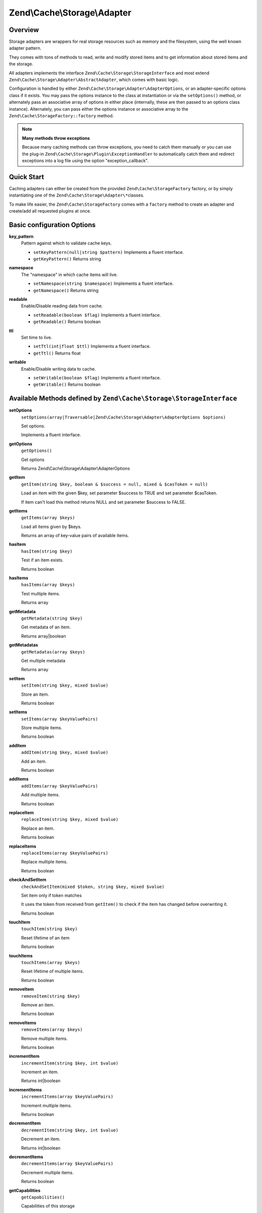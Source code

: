.. _zend.cache.storage.adapter:

Zend\\Cache\\Storage\\Adapter
=============================

.. _zend.cache.storage.adapter.intro:

Overview
--------

Storage adapters are wrappers for real storage resources such as memory and the filesystem, using the well known
adapter pattern.

They comes with tons of methods to read, write and modify stored items and to get information about stored items
and the storage.

All adapters implements the interface ``Zend\Cache\Storage\StorageInterface`` and most extend
``Zend\Cache\Storage\Adapter\AbstractAdapter``, which comes with basic logic.

Configuration is handled by either ``Zend\Cache\Storage\Adapter\AdapterOptions``, or an adapter-specific options
class if it exists. You may pass the options instance to the class at instantiation or via the ``setOptions()``
method, or alternately pass an associative array of options in either place (internally, these are then passed to
an options class instance). Alternately, you can pass either the options instance or associative array to the
``Zend\Cache\StorageFactory::factory`` method.

.. note::

   **Many methods throw exceptions**

   Because many caching methods can throw exceptions, you need to catch them manually or you can use the plug-in
   ``Zend\Cache\Storage\Plugin\ExceptionHandler`` to automatically catch them and redirect exceptions into a log
   file using the option "exception_callback".

.. _zend.cache.storage.adapter.quick-start:

Quick Start
-----------

Caching adapters can either be created from the provided ``Zend\Cache\StorageFactory`` factory, or by simply
instantiating one of the ``Zend\Cache\Storage\Adapter\*``\ classes.

To make life easier, the ``Zend\Cache\StorageFactory`` comes with a ``factory`` method to create an adapter and
create/add all requested plugins at once.

.. code-block:: php
   :linenos:

   use Zend\Cache\StorageFactory;

   // Via factory:
   $cache = StorageFactory::factory(array(
       'adapter' => 'apc',
       'plugins' => array(
           'exception_handler' => array('throw_exceptions' => false),
       ),
   ));

   // Alternately:
   $cache  = StorageFactory::adapterFactory('apc');
   $plugin = StorageFactory::pluginFactory('exception_handler', array(
       'throw_exceptions' => false,
   ));
   $cache->addPlugin($plugin);

   // Or manually:
   $cache  = new Zend\Cache\Storage\Adapter\Apc();
   $plugin = new Zend\Cache\Storage\Plugin\ExceptionHandler(array(
       'throw_exceptions' => false,
   ));
   $cache->addPlugin($plugin);


.. _zend.cache.storage.adapter.options:

Basic configuration Options
---------------------------

.. _zend.cache.storage.adapter.options.key-pattern:

**key_pattern**
   Pattern against which to validate cache keys.

   - ``setKeyPattern(null|string $pattern)``
     Implements a fluent interface.

   - ``getKeyPattern()``
     Returns string

.. _zend.cache.storage.adapter.options.namespace:

**namespace**
   The "namespace" in which cache items will live.

   - ``setNamespace(string $namespace)``
     Implements a fluent interface.

   - ``getNamespace()``
     Returns string

.. _zend.cache.storage.adapter.options.readable:

**readable**
   Enable/Disable reading data from cache.

   - ``setReadable(boolean $flag)``
     Implements a fluent interface.

   - ``getReadable()``
     Returns boolean

.. _zend.cache.storage.adapter.options.ttl:

**ttl**
   Set time to live.

   - ``setTtl(int|float $ttl)``
     Implements a fluent interface.

   - ``getTtl()``
     Returns float

.. _zend.cache.storage.adapter.options.writable:

**writable**
   Enable/Disable writing data to cache.

   - ``setWritable(boolean $flag)``
     Implements a fluent interface.

   - ``getWritable()``
     Returns boolean

.. _zend.cache.storage.adapter.methods-storage-interface:

Available Methods defined by ``Zend\Cache\Storage\StorageInterface``
--------------------------------------------------------------------

.. _zend.cache.storage.adapter.methods.set-options:

**setOptions**
   ``setOptions(array|Traversable|Zend\Cache\Storage\Adapter\AdapterOptions $options)``

   Set options.

   Implements a fluent interface.

.. _zend.cache.storage.adapter.methods.get-options:

**getOptions**
   ``getOptions()``

   Get options

   Returns Zend\\Cache\\Storage\\Adapter\\AdapterOptions

.. _zend.cache.storage.adapter.methods.get-item:

**getItem**
   ``getItem(string $key, boolean & $success = null, mixed & $casToken = null)``

   Load an item with the given $key,
   set parameter $success to TRUE and
   set parameter $casToken.

   If item can't load this method returns NULL and
   set parameter $success to FALSE.

.. _zend.cache.storage.adapter.methods.get-items:

**getItems**
   ``getItems(array $keys)``

   Load all items given by $keys.
   
   Returns an array of key-value pairs of available items.

.. _zend.cache.storage.adapter.methods.has-item:

**hasItem**
   ``hasItem(string $key)``

   Test if an item exists.

   Returns boolean

.. _zend.cache.storage.adapter.methods.has-items:

**hasItems**
   ``hasItems(array $keys)``

   Test multiple items.

   Returns array

.. _zend.cache.storage.adapter.methods.get-metadata:

**getMetadata**
   ``getMetadata(string $key)``

   Get metadata of an item.

   Returns array|boolean

.. _zend.cache.storage.adapter.methods.get-metadatas:

**getMetadatas**
   ``getMetadatas(array $keys)``

   Get multiple metadata

   Returns array

.. _zend.cache.storage.adapter.methods.set-item:

**setItem**
   ``setItem(string $key, mixed $value)``

   Store an item.

   Returns boolean

.. _zend.cache.storage.adapter.methods.set-items:

**setItems**
   ``setItems(array $keyValuePairs)``

   Store multiple items.

   Returns boolean

.. _zend.cache.storage.adapter.methods.add-item:

**addItem**
   ``addItem(string $key, mixed $value)``

   Add an item.

   Returns boolean

.. _zend.cache.storage.adapter.methods.add-items:

**addItems**
   ``addItems(array $keyValuePairs)``

   Add multiple items.

   Returns boolean

.. _zend.cache.storage.adapter.methods.replace-item:

**replaceItem**
   ``replaceItem(string $key, mixed $value)``

   Replace an item.

   Returns boolean

.. _zend.cache.storage.adapter.methods.replace-items:

**replaceItems**
   ``replaceItems(array $keyValuePairs)``

   Replace multiple items.

   Returns boolean

.. _zend.cache.storage.adapter.methods.check-and-set-item:

**checkAndSetItem**
   ``checkAndSetItem(mixed $token, string $key, mixed $value)``

   Set item only if token matches

   It uses the token from received from ``getItem()`` to check if the item has changed before overwriting it.

   Returns boolean

.. _zend.cache.storage.adapter.methods.touch-item:

**touchItem**
   ``touchItem(string $key)``

   Reset lifetime of an item

   Returns boolean

.. _zend.cache.storage.adapter.methods.touch-items:

**touchItems**
   ``touchItems(array $keys)``

   Reset lifetime of multiple items.

   Returns boolean

.. _zend.cache.storage.adapter.methods.remove-item:

**removeItem**
   ``removeItem(string $key)``

   Remove an item.

   Returns boolean

.. _zend.cache.storage.adapter.methods.remove-items:

**removeItems**
   ``removeItems(array $keys)``

   Remove multiple items.

   Returns boolean

.. _zend.cache.storage.adapter.methods.increment-item:

**incrementItem**
   ``incrementItem(string $key, int $value)``

   Increment an item.

   Returns int|boolean

.. _zend.cache.storage.adapter.methods.increment-items:

**incrementItems**
   ``incrementItems(array $keyValuePairs)``

   Increment multiple items.

   Returns boolean

.. _zend.cache.storage.adapter.methods.decrement-item:

**decrementItem**
   ``decrementItem(string $key, int $value)``

   Decrement an item.

   Returns int|boolean

.. _zend.cache.storage.adapter.methods.decrement-items:

**decrementItems**
   ``decrementItems(array $keyValuePairs)``

   Decrement multiple items.

   Returns boolean

.. _zend.cache.storage.adapter.methods.get-capabilities:

**getCapabilities**
   ``getCapabilities()``

   Capabilities of this storage

   Returns Zend\\Cache\\Storage\\Capabilities

.. _zend.cache.storage.adapter.methods-available-space-capable-interface:

Available Methods defined by ``Zend\Cache\Storage\AvailableSpaceCapableInterface``
----------------------------------------------------------------------------------

.. _zend.cache.storage.adapter.methods.get-available-space:

**getAvailableSpace**
   ``getAvailableSpace()``

   Get available space in bytes

   Returns int|float

.. _zend.cache.storage.adapter.methods-total-space-capable-interface:

Available Methods defined by ``Zend\Cache\Storage\TotalSpaceCapableInterface``
------------------------------------------------------------------------------

.. _zend.cache.storage.adapter.methods.get-total-space:

**getTotalSpace**
   ``getTotalSpace()``

   Get total space in bytes

   Returns int|float

.. _zend.cache.storage.adapter.methods-clear-by-namespace-interface:

Available Methods defined by ``Zend\Cache\Storage\ClearByNamespaceInterface``
-----------------------------------------------------------------------------

.. _zend.cache.storage.adapter.methods.clear-by-namespace:

**clearByNamespace**
   ``clearByNamespace(string $namespace)``

   Remove items of given namespace

   Returns boolean

.. _zend.cache.storage.adapter.methods-clear-by-prefix-interface

Available Methods defined by ``Zend\Cache\Storage\ClearByPrefixInterface``
--------------------------------------------------------------------------

.. _zend.cache.storage.adapter.methods.clear-by-prefix:

**clearByPrefix**
   ``clearByPrefix(string $prefix)``

   Remove items matching given prefix

   Returns boolean

.. _zend.cache.storage.adapter.methods-clear-expired-interface

Available Methods defined by ``Zend\Cache\Storage\ClearExpiredInterface``
-------------------------------------------------------------------------

.. _zend.cache.storage.adapter.methods.clear-expired:

**clearExpired**
   ``clearExpired()``

   Remove expired items

   Returns boolean

.. _zend.cache.storage.adapter.methods-flushable-interface

Available Methods defined by ``Zend\Cache\Storage\FlushableInterface``
----------------------------------------------------------------------

.. _zend.cache.storage.adapter.methods.flush:

**flush**
   ``flush()``

   Flush the whole storage

   Returns boolean

.. _zend.cache.storage.adapter.methods-iterable-interface

Available Methods defined by ``Zend\Cache\Storage\IterableInterface`` (extends ``IteratorAggregate``)
-----------------------------------------------------------------------------------------------------

.. _zend.cache.storage.adapter.methods.get-iterator:

**getIterator**
   ``getIterator()``

   Get an Iterator

   Returns ``Zend\Cache\Storage\IteratorInterface``

.. _zend.cache.storage.adapter.methods-optimizable-interface

Available Methods defined by ``Zend\Cache\Storage\OptimizableInterface``
------------------------------------------------------------------------

.. _zend.cache.storage.adapter.methods.optimize:

**optimize**
   ``optimize()``

   Optimize the storage

   Returns boolean

.. _zend.cache.storage.adapter.methods-taggable-interface

Available Methods defined by ``Zend\Cache\Storage\TaggableInterface``
---------------------------------------------------------------------

.. _zend.cache.storage.adapter.methods.set-tags:

**setTags**
   ``setTags(string   $key, string[] $tags)``

   Set tags to an item by given key.
   An empty array will remove all tags.

   Returns boolean

.. _zend.cache.storage.adapter.methods.get-tags:

**getTags**
   ``getTags(string $key)``

   Get tags of an item by given key

   Returns string[]|FALSE

.. _zend.cache.storage.adapter.methods.get-tags:

**clearByTags**
   ``clearByTags(string[] $tags, boolean $disjunction = false)``

   Remove items matching given tags.

    If $disjunction only one of the given tags must match
    else all given tags must match.

   Returns boolean

.. _zend.cache.storage.adapter.examples:

TODO: Examples
--------------




